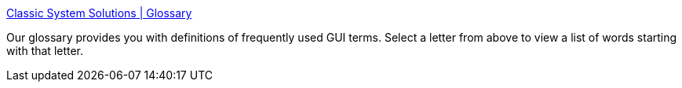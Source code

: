 :jbake-type: post
:jbake-status: published
:jbake-title: Classic System Solutions | Glossary
:jbake-tags: software,documentation,dictionnary,gui,design,_mois_avr.,_année_2005
:jbake-date: 2005-04-18
:jbake-depth: ../
:jbake-uri: shaarli/1113829668000.adoc
:jbake-source: https://nicolas-delsaux.hd.free.fr/Shaarli?searchterm=http%3A%2F%2Fwww.classicsys.com%2Fclassic_site%2Fcfm%2Fglossary.cfm&searchtags=software+documentation+dictionnary+gui+design+_mois_avr.+_ann%C3%A9e_2005
:jbake-style: shaarli

http://www.classicsys.com/classic_site/cfm/glossary.cfm[Classic System Solutions | Glossary]

Our glossary provides you with definitions of frequently used GUI terms. Select a letter from above to view a list of words starting with that letter.

